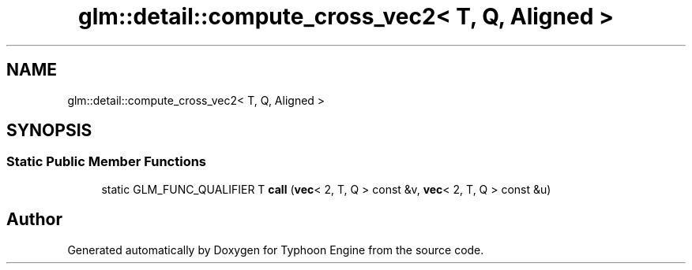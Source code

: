 .TH "glm::detail::compute_cross_vec2< T, Q, Aligned >" 3 "Sat Jul 20 2019" "Version 0.1" "Typhoon Engine" \" -*- nroff -*-
.ad l
.nh
.SH NAME
glm::detail::compute_cross_vec2< T, Q, Aligned >
.SH SYNOPSIS
.br
.PP
.SS "Static Public Member Functions"

.in +1c
.ti -1c
.RI "static GLM_FUNC_QUALIFIER T \fBcall\fP (\fBvec\fP< 2, T, Q > const &v, \fBvec\fP< 2, T, Q > const &u)"
.br
.in -1c

.SH "Author"
.PP 
Generated automatically by Doxygen for Typhoon Engine from the source code\&.
